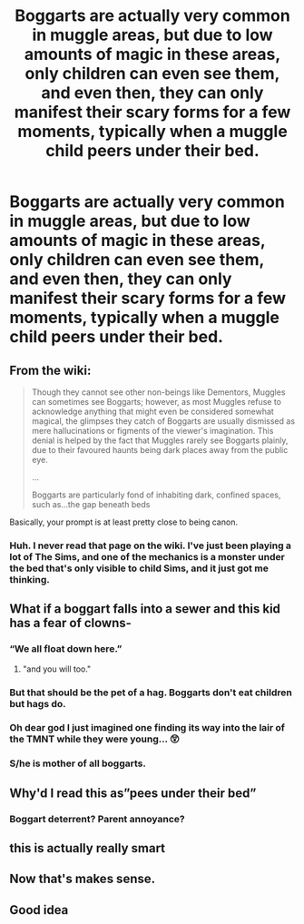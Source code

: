 #+TITLE: Boggarts are actually very common in muggle areas, but due to low amounts of magic in these areas, only children can even see them, and even then, they can only manifest their scary forms for a few moments, typically when a muggle child peers under their bed.

* Boggarts are actually very common in muggle areas, but due to low amounts of magic in these areas, only children can even see them, and even then, they can only manifest their scary forms for a few moments, typically when a muggle child peers under their bed.
:PROPERTIES:
:Author: Vercalos
:Score: 441
:DateUnix: 1600291340.0
:DateShort: 2020-Sep-17
:FlairText: Prompt
:END:

** From the wiki:

#+begin_quote
  Though they cannot see other non-beings like Dementors, Muggles can sometimes see Boggarts; however, as most Muggles refuse to acknowledge anything that might even be considered somewhat magical, the glimpses they catch of Boggarts are usually dismissed as mere hallucinations or figments of the viewer's imagination. This denial is helped by the fact that Muggles rarely see Boggarts plainly, due to their favoured haunts being dark places away from the public eye.

  ...

  Boggarts are particularly fond of inhabiting dark, confined spaces, such as...the gap beneath beds
#+end_quote

Basically, your prompt is at least pretty close to being canon.
:PROPERTIES:
:Author: TheLetterJ0
:Score: 159
:DateUnix: 1600292261.0
:DateShort: 2020-Sep-17
:END:

*** Huh. I never read that page on the wiki. I've just been playing a lot of The Sims, and one of the mechanics is a monster under the bed that's only visible to child Sims, and it just got me thinking.
:PROPERTIES:
:Author: Vercalos
:Score: 72
:DateUnix: 1600297979.0
:DateShort: 2020-Sep-17
:END:


** What if a boggart falls into a sewer and this kid has a fear of clowns-
:PROPERTIES:
:Author: First-NameLast-Name
:Score: 73
:DateUnix: 1600298475.0
:DateShort: 2020-Sep-17
:END:

*** “We all float down here.”
:PROPERTIES:
:Author: Vercalos
:Score: 44
:DateUnix: 1600310569.0
:DateShort: 2020-Sep-17
:END:

**** "and you will too."
:PROPERTIES:
:Author: signofthecross17
:Score: 1
:DateUnix: 1603352038.0
:DateShort: 2020-Oct-22
:END:


*** But that should be the pet of a hag. Boggarts don't eat children but hags do.
:PROPERTIES:
:Author: I_love_DPs
:Score: 12
:DateUnix: 1600319726.0
:DateShort: 2020-Sep-17
:END:


*** Oh dear god I just imagined one finding its way into the lair of the TMNT while they were young... 😲
:PROPERTIES:
:Author: Avigorus
:Score: 3
:DateUnix: 1600320027.0
:DateShort: 2020-Sep-17
:END:


*** S/he is mother of all boggarts.
:PROPERTIES:
:Author: Zhymantas
:Score: 2
:DateUnix: 1600330918.0
:DateShort: 2020-Sep-17
:END:


** Why'd I read this as”pees under their bed”
:PROPERTIES:
:Author: Callibrien
:Score: 14
:DateUnix: 1600310368.0
:DateShort: 2020-Sep-17
:END:

*** Boggart deterrent? Parent annoyance?
:PROPERTIES:
:Author: Vercalos
:Score: 12
:DateUnix: 1600310436.0
:DateShort: 2020-Sep-17
:END:


** this is actually really smart
:PROPERTIES:
:Author: ivecomeforthememe
:Score: 19
:DateUnix: 1600292277.0
:DateShort: 2020-Sep-17
:END:


** Now that's makes sense.
:PROPERTIES:
:Author: russian_writer
:Score: 3
:DateUnix: 1600325150.0
:DateShort: 2020-Sep-17
:END:


** Good idea
:PROPERTIES:
:Author: hungrybluefish
:Score: 7
:DateUnix: 1600300514.0
:DateShort: 2020-Sep-17
:END:
